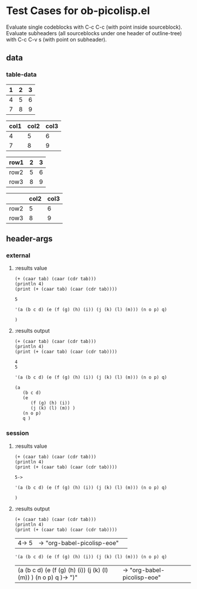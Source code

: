* Test Cases for ob-picolisp.el
Evaluate single codeblocks with C-c C-c (with point inside sourceblock).
Evaluate subheaders (all sourceblocks under one header of outline-tree)
with C-c C-v s (with point on subheader). 


** data

*** table-data

    #+tblname: tbl1
    | 1 | 2 | 3 |
    |---+---+---|
    | 4 | 5 | 6 |
    | 7 | 8 | 9 |

    #+tblname: tbl2
    | col1 | col2 | col3 |
    |------+------+------|
    |    4 |    5 |    6 |
    |    7 |    8 |    9 |


    #+tblname: tbl3
    | row1 | 2 | 3 |
    |------+---+---|
    | row2 | 5 | 6 |
    | row3 | 8 | 9 |


    #+tblname: tbl4

    |      | col2 | col3 |
    |------+------+------|
    | row2 |    5 |    6 |
    | row3 |    8 |    9 |



** header-args
*** external

**** :results value

     #+srcname: exval
     #+begin_src picolisp :var tab=tbl1 :results value :hlines no 
       (+ (caar tab) (caar (cdr tab)))
       (println 4)
       (print (+ (caar tab) (caar (cdr tab))))
     #+end_src

     #+results: exval
     : 5


     #+srcname: exval-pp
     #+begin_src picolisp :var tab=tbl1 :results value pp :hlines no 
       '(a (b c d) (e (f (g) (h) (i)) (j (k) (l) (m))) (n o p) q)
     #+end_src

     #+results: exval-pp
     : )



**** :results output

     #+srcname: exout
     #+begin_src picolisp :var tab=tbl1 :results output :hlines no 
       (+ (caar tab) (caar (cdr tab)))
       (println 4)
       (print (+ (caar tab) (caar (cdr tab))))
     #+end_src

     #+results: exout
     : 4
     : 5

     #+srcname: exout-pp
     #+begin_src picolisp :var tab=tbl1 :results output pp :hlines no 
       '(a (b c d) (e (f (g) (h) (i)) (j (k) (l) (m))) (n o p) q)
     #+end_src

     #+results: exout-pp
     : (a
     :    (b c d)
     :    (e
     :       (f (g) (h) (i))
     :       (j (k) (l) (m)) )
     :    (n o p)
     :    q )


*** session
    :PROPERTIES:
    ::session: *PL*
    :END:

**** :results value


     #+srcname: sval
     #+begin_src picolisp :var tab=tbl1 :results value :hlines no 
       (+ (caar tab) (caar (cdr tab)))
       (println 4)
       (print (+ (caar tab) (caar (cdr tab))))
     #+end_src

     #+results: sval
     : 5->

     #+srcname: sval-pp
     #+begin_src picolisp :var tab=tbl1 :results value pp :hlines no 
       '(a (b c d) (e (f (g) (h) (i)) (j (k) (l) (m))) (n o p) q)
     #+end_src

     #+results: sval-pp
     : )


**** :results output

     #+srcname: sout
     #+begin_src picolisp :var tab=tbl1 :results output :hlines no 
       (+ (caar tab) (caar (cdr tab)))
       (println 4)
       (print (+ (caar tab) (caar (cdr tab))))
     #+end_src

     #+results: sout
     | 4\n5-> 5\n | -> "org-babel-picolisp-eoe"\n |   |

     #+srcname: sout-pp
     #+begin_src picolisp :var tab=tbl1 :results output pp :hlines no 
       '(a (b c d) (e (f (g) (h) (i)) (j (k) (l) (m))) (n o p) q)
     #+end_src

     #+results: sout-pp
     | (a\n   (b c d)\n   (e\n      (f (g) (h) (i))\n      (j (k) (l) (m)) )\n   (n o p)\n   q )-> ")"\n | -> "org-babel-picolisp-eoe"\n |   |

